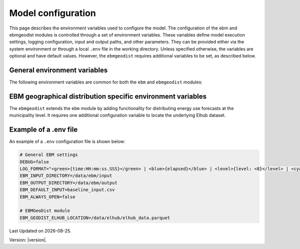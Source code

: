 Model configuration
=============================

This page describes the environment variables used to configure the model. 
The configuration of the ebm and ebmgeodist modules is controlled through a set of environment variables.
These variables define model execution settings, logging configuration, input and output paths, and other parameters.
They can be provided either via the system environment or through a local ``.env`` file in the working directory.
Unless specified otherwise, the variables are optional and have default values.
However, the ``ebmgeodist`` requires additional variables to be set, as described below.

General environment variables
-------------------------------
The following environment variables are common for both the ``ebm`` and ``ebmgeodist`` modules:

.. csv-table:: General environment variables
   :file: ..\tables\general_env_vars.csv
   :header-rows: 1

EBM geographical distribution specific environment variables
---------------------------------------------------------------

The ``ebmgeodist`` extends the ``ebm`` module by adding functionality for distributing energy use forecasts at the municipality level.
It requires one additional configuration variable to locate the underlying Elhub dataset.

.. csv-table:: EBM geographical distribution specific environment variables
   :file: ..\tables\ebmgeodist_env_vars.csv
   :header-rows: 1

Example of a .env file
--------------------------
An example of a ``.env`` configuration file is shown below:

.. code-block:: yaml

      # General EBM settings
      DEBUG=false
      LOG_FORMAT="<green>{time:HH:mm:ss.SSS}</green> | <blue>{elapsed}</blue> | <level>{level: <8}</level> | <cyan>{function: <20}</cyan>:<cyan>{line: <3}</cyan> - <level>{message}</level>"
      EBM_INPUT_DIRECTORY=/data/ebm/input
      EBM_OUTPUT_DIRECTORY=/data/ebm/output
      EBM_DEFAULT_INPUT=baseline_input.csv
      EBM_ALWAYS_OPEN=false

      # EBMGeoDist module
      EBM_GEODIST_ELHUB_LOCATION=/data/elhub/elhub_data.parquet      


.. |date| date::

Last Updated on |date|.

Version: |version|.
